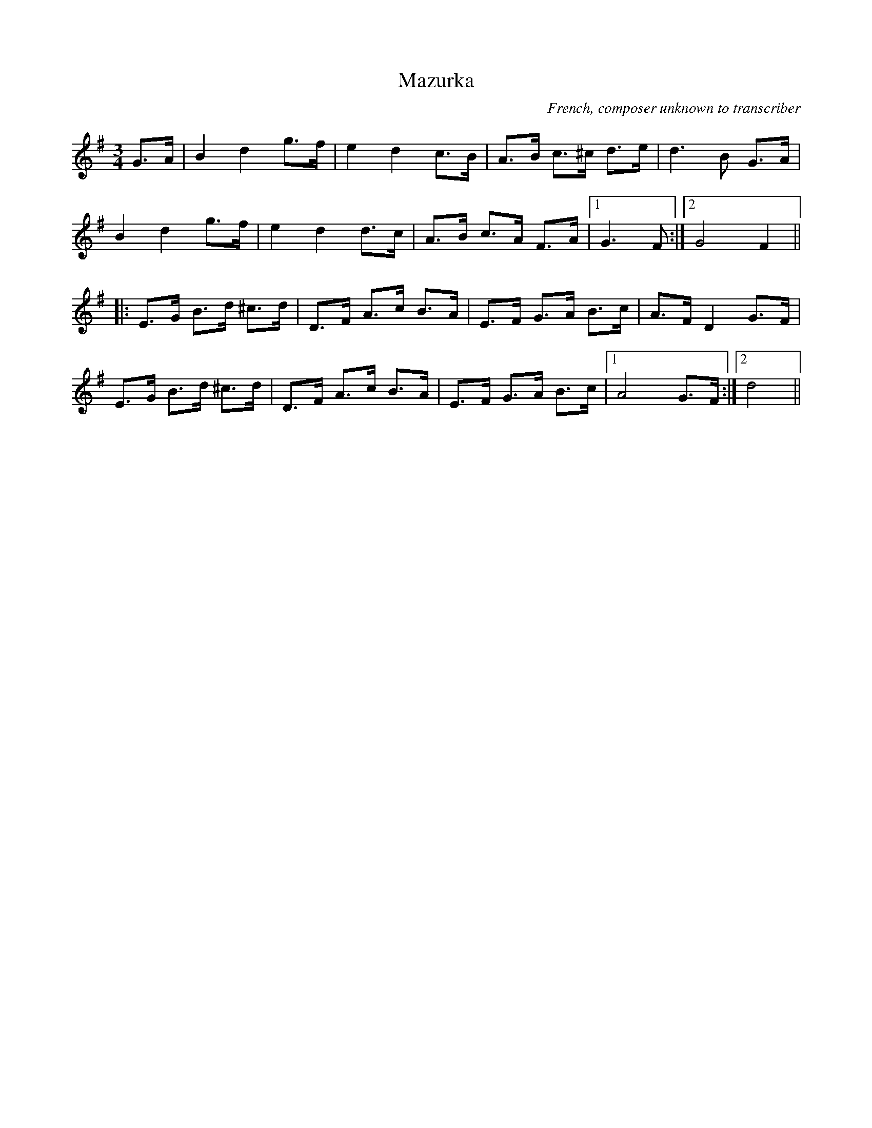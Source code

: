 X:1
T:Mazurka
M:3/4
L:1/8
R:Mazurka
O:French, composer unknown to transcriber
Z:Steve Mansfield 12/3/2000, updated May 2001 tradtunes
K:G
G>A | B2 d2 g>f | e2 d2 c>B | A>B c>^c d>e | d3 B G>A |
B2 d2 g>f | e2 d2 d>c | A>B c>A F>A |1 G3 F :|2 G4 F2 ||
|: E>G B>d ^c>d | D>F A>c B>A | E>F G>A B>c | A>F D2 G>F |
E>G B>d ^c>d | D>F A>c B>A | E>F G>A B>c |1 A4 G>F :|2 d4 ||
